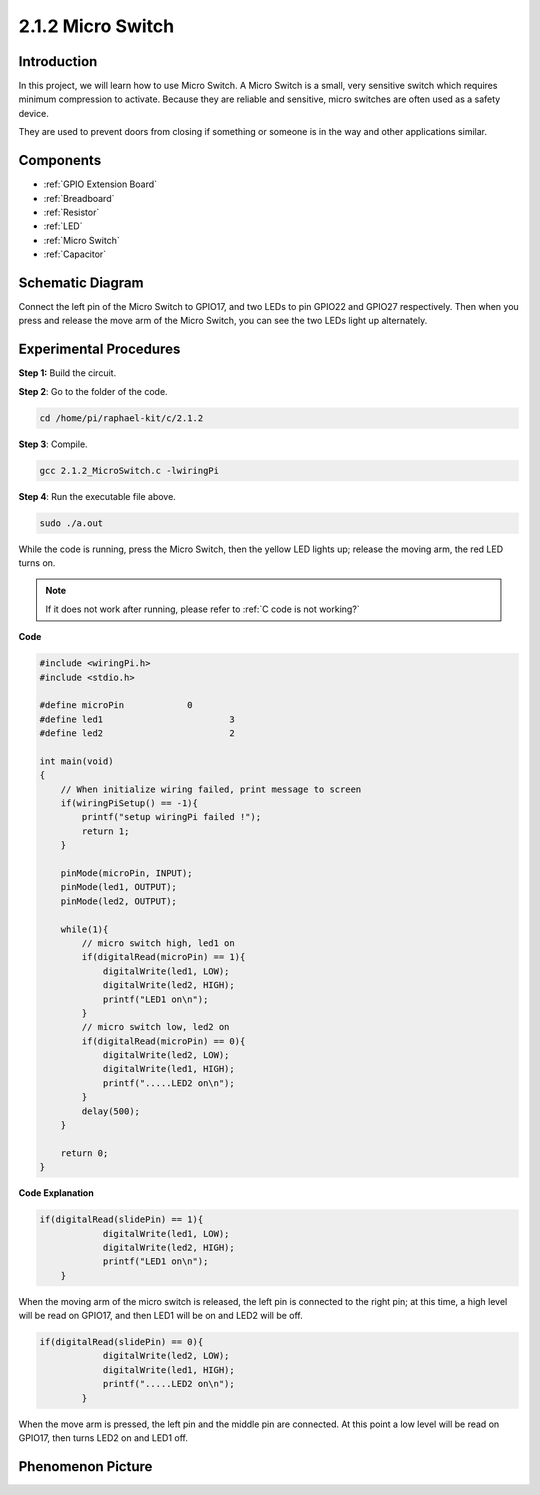 **2.1.2 Micro Switch**
=======================

Introduction
--------------------

In this project, we will learn how to use Micro Switch. A Micro Switch is a small, very sensitive switch which requires minimum compression to activate. Because they are reliable and sensitive, micro switches are often used as a safety device. 

They are used to prevent doors from closing if something or someone is in the way and other applications similar.

Components
----------

.. image:: media/2.1.2component.png

* :ref:`GPIO Extension Board`
* :ref:`Breadboard`
* :ref:`Resistor`
* :ref:`LED`
* :ref:`Micro Switch`
* :ref:`Capacitor`

Schematic Diagram
-----------------

Connect the left pin of the Micro Switch to GPIO17, and two LEDs to
pin GPIO22 and GPIO27 respectively. Then when you press and release the 
move arm of the Micro Switch, you can see the two LEDs light up alternately.

.. image:: media/image305.png


.. image:: media/micro_Schematic.png


Experimental Procedures
-----------------------

**Step 1:** Build the circuit.

.. image:: media/2.1.4fritzing.png

**Step 2**: Go to the folder of the code.

.. raw:: html

   <run></run>

.. code-block::

    cd /home/pi/raphael-kit/c/2.1.2

**Step 3**: Compile.

.. raw:: html

   <run></run>

.. code-block::

    gcc 2.1.2_MicroSwitch.c -lwiringPi 

**Step 4**: Run the executable file above.

.. raw:: html

   <run></run>

.. code-block::

    sudo ./a.out

While the code is running, press the Micro Switch, then the yellow LED lights up; release the moving arm, the red LED turns on.

.. note::

    If it does not work after running, please refer to :ref:`C code is not working?`

**Code**

.. code-block:: c

    #include <wiringPi.h>
    #include <stdio.h>

    #define microPin		0
    #define led1			3
    #define led2 			2

    int main(void)
    {
        // When initialize wiring failed, print message to screen
        if(wiringPiSetup() == -1){
            printf("setup wiringPi failed !");
            return 1; 
        }
        
        pinMode(microPin, INPUT);
        pinMode(led1, OUTPUT);
        pinMode(led2, OUTPUT);
        
        while(1){
            // micro switch high, led1 on
            if(digitalRead(microPin) == 1){
                digitalWrite(led1, LOW);
                digitalWrite(led2, HIGH);
                printf("LED1 on\n");
            }
            // micro switch low, led2 on
            if(digitalRead(microPin) == 0){
                digitalWrite(led2, LOW);
                digitalWrite(led1, HIGH);
                printf(".....LED2 on\n");
            }
            delay(500);
        }

        return 0;
    }

**Code Explanation**

.. code-block:: c

    if(digitalRead(slidePin) == 1){
                digitalWrite(led1, LOW);
                digitalWrite(led2, HIGH);
                printf("LED1 on\n");
        }

When the moving arm of the micro switch is released, the left pin is connected to the right pin; at this time, a high level will be read on GPIO17, and then LED1 will be on and LED2 will be off.


.. code-block:: c

    if(digitalRead(slidePin) == 0){
                digitalWrite(led2, LOW);
                digitalWrite(led1, HIGH);
                printf(".....LED2 on\n");
            }

When the move arm is pressed, the left pin and the middle pin are connected. At this point a low level will be read on GPIO17, then turns LED2 on and LED1 off.


Phenomenon Picture
------------------

.. image:: media/2.1.2micro_switch.JPG
